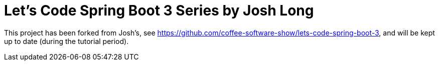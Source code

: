= Let's Code Spring Boot  3 Series by Josh Long

This project has been forked from Josh's, see https://github.com/coffee-software-show/lets-code-spring-boot-3, and will be kept up to date (during the tutorial period).
